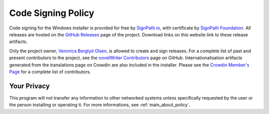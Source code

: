 .. _main_install_signing:

*******************
Code Signing Policy
*******************

.. _GitHub Releases: https://github.com/vkbo/novelWriter/releases
.. _SHA256: https://en.wikipedia.org/wiki/SHA-2
.. _SignPath.io: https://about.signpath.io/
.. _SignPath Foundation: https://signpath.org/
.. _Veronica Berglyd Olsen: https://github.com/vkbo/
.. _novelWriter Contributors: https://github.com/vkbo/novelWriter/graphs/contributors
.. _Crowdin Member's Page: https://crowdin.com/project/novelwriter/members


Code signing for the Windows installer is provided for free by `SignPath.io`_, with certificate by `SignPath Foundation`_.
All releases are hosted on the `GitHub Releases`_ page of the project. Download links on this website link to these release
artifacts.

Only the project owner, `Veronica Berglyd Olsen`_, is allowed to create and sign releases. For a complete list of past and present
contributors to the project, see the `novelWriter Contributors`_ page on GitHub. Internationalisation artifacts generated from
the translations page on Crowdin are also included in the installer. Please see the `Crowdin Member's Page`_ for a complete list of
contributors.


Your Privacy
============

This program will not transfer any information to other networked systems unless specifically requested by the user or the person
installing or operating it. For more informations, see :ref:`main_about_policy`.
